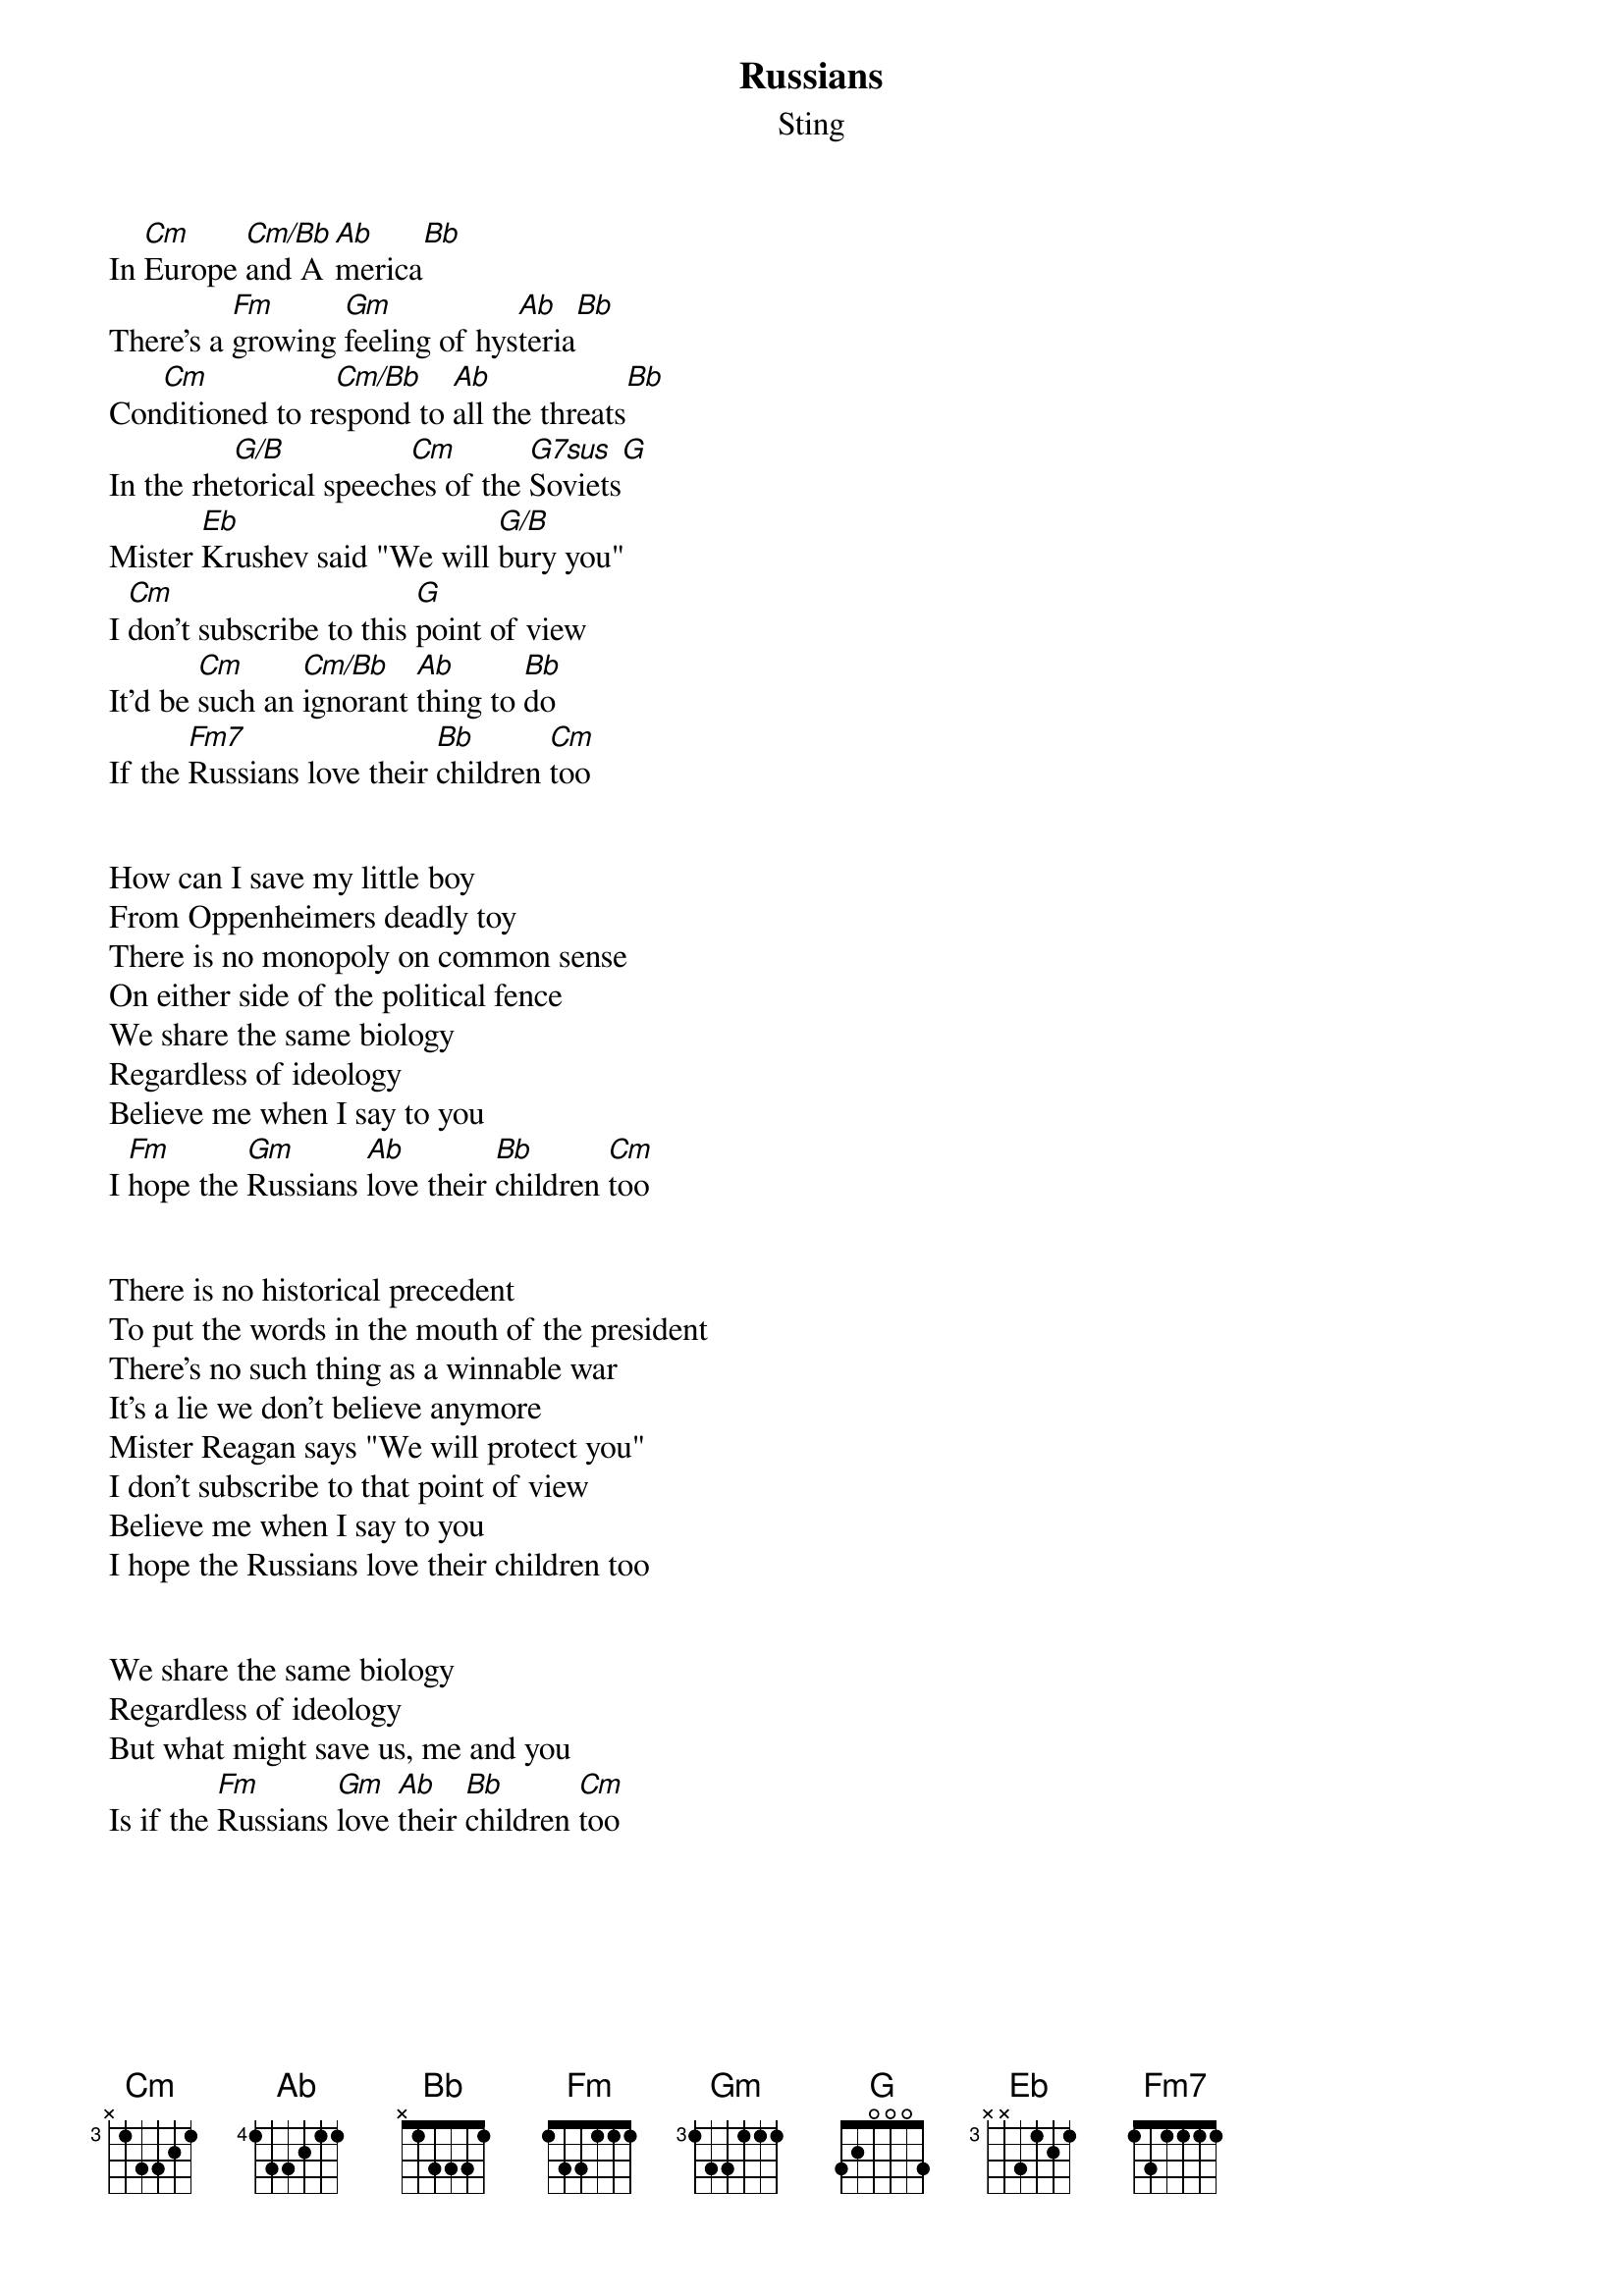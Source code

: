 {t: Russians}
{st: Sting}


In [Cm]Europe [Cm/Bb]and A[Ab]merica[Bb]
There's a [Fm]growing [Gm]feeling of hys[Ab]teria[Bb]
Con[Cm]ditioned to re[Cm/Bb]spond to [Ab]all the threats[Bb]
In the rhe[G/B]torical speech[Cm]es of the [G7sus]Soviets[G]
Mister [Eb]Krushev said "We will [G/B]bury you"
I [Cm]don't subscribe to this [G]point of view
It'd be [Cm]such an [Cm/Bb]ignorant [Ab]thing to [Bb]do
If the [Fm7]Russians love their [Bb]children [Cm]too


How can I save my little boy
From Oppenheimers deadly toy
There is no monopoly on common sense
On either side of the political fence
We share the same biology
Regardless of ideology
Believe me when I say to you
I [Fm]hope the [Gm]Russians [Ab]love their [Bb]children [Cm]too


There is no historical precedent
To put the words in the mouth of the president
There's no such thing as a winnable war
It's a lie we don't believe anymore
Mister Reagan says "We will protect you"
I don't subscribe to that point of view
Believe me when I say to you 
I hope the Russians love their children too


We share the same biology
Regardless of ideology
But what might save us, me and you
Is if the [Fm]Russians [Gm]love [Ab]their [Bb]children [Cm]too

